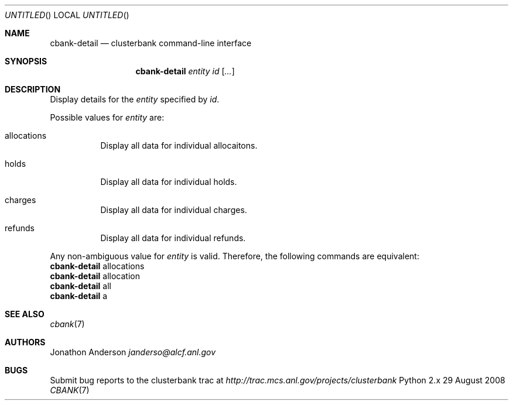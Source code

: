 .Dd 29 August 2008
.Os Python 2.x
.Dt CBANK 7 USD
.Sh NAME
.Nm cbank-detail
.Nd clusterbank command-line interface
.Sh SYNOPSIS
.Nm
.Ar entity id
.Op Ar ...
.Sh DESCRIPTION
Display details for the
.Ar entity
specified by
.Ar id .
.Pp
Possible values for
.Ar entity
are: 
.Bl -tag
.It allocations
Display all data for individual allocaitons.
.It holds
Display all data for individual holds.
.It charges
Display all data for individual charges.
.It refunds
Display all data for individual refunds.
.El
.Pp
Any non-ambiguous value for
.Ar entity
is valid. Therefore, the following commands are equivalent:
.D1
.Nm
allocations
.D1
.Nm
allocation
.D1
.Nm
all
.D1
.Nm
a
.Sh SEE ALSO
.Xr cbank 7
.Sh AUTHORS
.An Jonathon Anderson
.Ad janderso@alcf.anl.gov
.Sh BUGS
Submit bug reports to the clusterbank trac at
.Ad http://trac.mcs.anl.gov/projects/clusterbank
